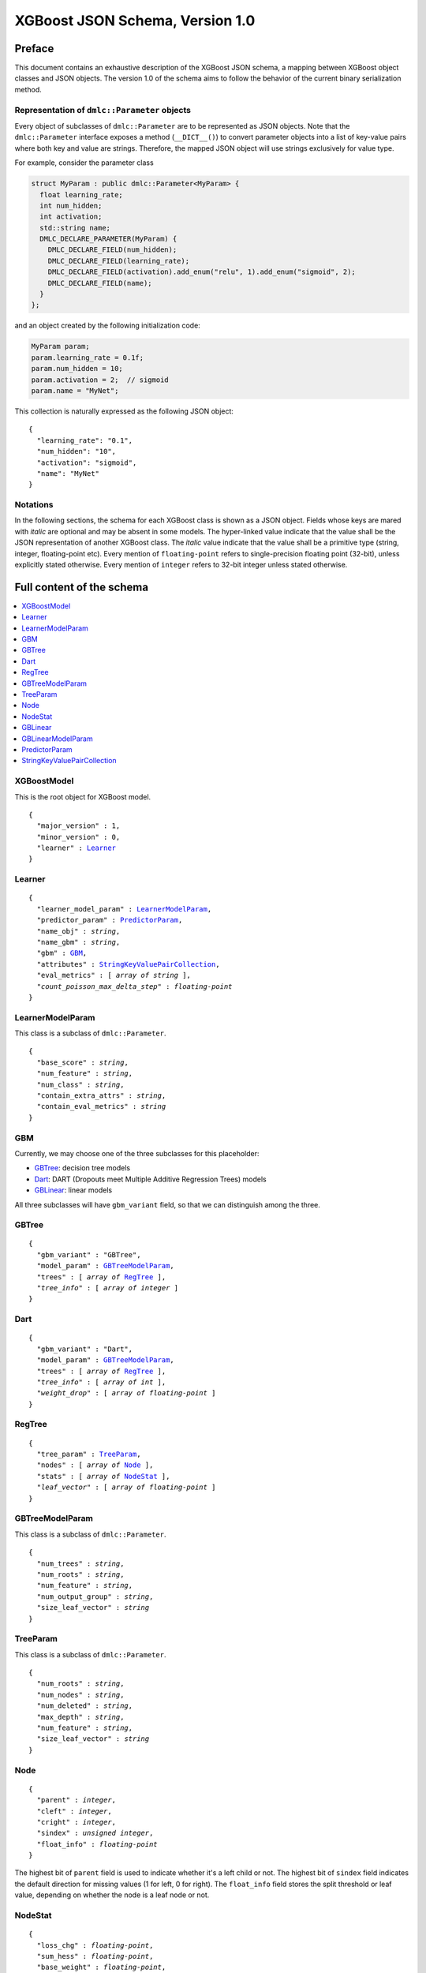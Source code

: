 ################################
XGBoost JSON Schema, Version 1.0
################################

Preface
=======
This document contains an exhaustive description of the XGBoost JSON schema, a
mapping between XGBoost object classes and JSON objects. The version 1.0 of the
schema aims to follow the behavior of the current binary serialization method.

Representation of ``dmlc::Parameter`` objects
---------------------------------------------
Every object of subclasses of ``dmlc::Parameter`` are to be represented as JSON
objects. Note that the ``dmlc::Parameter`` interface exposes a method
(``__DICT__()``) to convert parameter objects into a list of key-value pairs
where both key and value are strings. Therefore, the mapped JSON object will use
strings exclusively for value type.

For example, consider the parameter class

.. code-block:: cpp

  struct MyParam : public dmlc::Parameter<MyParam> {
    float learning_rate;
    int num_hidden;
    int activation;
    std::string name;
    DMLC_DECLARE_PARAMETER(MyParam) {
      DMLC_DECLARE_FIELD(num_hidden);
      DMLC_DECLARE_FIELD(learning_rate);
      DMLC_DECLARE_FIELD(activation).add_enum("relu", 1).add_enum("sigmoid", 2);
      DMLC_DECLARE_FIELD(name);
    }
  };

and an object created by the following initialization code:

.. code-block:: cpp

  MyParam param;
  param.learning_rate = 0.1f;
  param.num_hidden = 10;
  param.activation = 2;  // sigmoid
  param.name = "MyNet";

This collection is naturally expressed as the following JSON object:

.. parsed-literal::

  {
    "learning_rate": "0.1",
    "num_hidden": "10",
    "activation": "sigmoid",
    "name": "MyNet"
  }

Notations
---------

In the following sections, the schema for each XGBoost class is shown as a JSON
object. Fields whose keys are mared with *italic* are optional and may be
absent in some models. The hyper-linked value indicate that the value shall be
the JSON representation of another XGBoost class. The *italic* value indicate
that the value shall be a primitive type (string, integer, floating-point etc).
Every mention of ``floating-point`` refers to single-precision floating point
(32-bit), unless explicitly stated otherwise.  Every mention of ``integer``
refers to 32-bit integer unless stated otherwise.

Full content of the schema
==========================

.. contents:: :local:

XGBoostModel
------------
This is the root object for XGBoost model.

.. parsed-literal::

  {
    "major_version" : 1,
    "minor_version" : 0,
    "learner" : Learner_
  }

Learner
-------
.. parsed-literal::

  {
    "learner_model_param" : LearnerModelParam_,
    "predictor_param" : PredictorParam_,
    "name_obj" : *string*,
    "name_gbm" : *string*,
    "gbm" : GBM_,
    "attributes" : StringKeyValuePairCollection_,
    "eval_metrics" : [ *array of string* ],
    *"count_poisson_max_delta_step"* : *floating-point*
  }

LearnerModelParam
-----------------
This class is a subclass of ``dmlc::Parameter``.

.. parsed-literal::

  {
    "base_score" : *string*,
    "num_feature" : *string*,
    "num_class" : *string*,
    "contain_extra_attrs" : *string*,
    "contain_eval_metrics" : *string*
  }

GBM
---
Currently, we may choose one of the three subclasses for this placeholder:

* GBTree_: decision tree models
* Dart_: DART (Dropouts meet Multiple Additive Regression Trees) models
* GBLinear_: linear models

All three subclasses will have ``gbm_variant`` field, so that we can distinguish
among the three.

GBTree
------
.. parsed-literal::

  {
    "gbm_variant" : "GBTree",
    "model_param" : GBTreeModelParam_,
    "trees" : [ *array of* RegTree_ ],
    *"tree_info"* : [ *array of integer* ]
  }

Dart
----
.. parsed-literal::

  {
    "gbm_variant" : "Dart",
    "model_param" : GBTreeModelParam_,
    "trees" : [ *array of* RegTree_ ],
    *"tree_info"* : [ *array of int* ],
    *"weight_drop"* : [ *array of floating-point* ]
  }

RegTree
-------
.. parsed-literal::

  {
    "tree_param" : TreeParam_,
    "nodes" : [ *array of* Node_ ],
    "stats" : [ *array of* NodeStat_ ],
    *"leaf_vector"* : [ *array of floating-point* ]
  }

GBTreeModelParam
----------------
This class is a subclass of ``dmlc::Parameter``.

.. parsed-literal::

  {
    "num_trees" : *string*,
    "num_roots" : *string*,
    "num_feature" : *string*,
    "num_output_group" : *string*,
    "size_leaf_vector" : *string*
  }

TreeParam
---------
This class is a subclass of ``dmlc::Parameter``.

.. parsed-literal::

  {
    "num_roots" : *string*,
    "num_nodes" : *string*,
    "num_deleted" : *string*,
    "max_depth" : *string*,
    "num_feature" : *string*,
    "size_leaf_vector" : *string*
  }

Node
----
.. parsed-literal::

  {
    "parent" : *integer*,
    "cleft" : *integer*,
    "cright" : *integer*,
    "sindex" : *unsigned integer*,
    "float_info" : *floating-point*
  }

The highest bit of ``parent`` field is used to indicate whether it's a left
child or not. The highest bit of ``sindex`` field indicates the default
direction for missing values (1 for left, 0 for right). The ``float_info``
field stores the split threshold or leaf value, depending on whether the node
is a leaf node or not.

NodeStat
--------
.. parsed-literal::

  {
    "loss_chg" : *floating-point*,
    "sum_hess" : *floating-point*,
    "base_weight" : *floating-point*,
    "leaf_child_cnt" : *integer*,
    "instance_cnt" : *64-bit integer*
  }

Note. ``instance_cnt`` field is not yet implemented in current codebase, but
I'd like to have it included.

GBLinear
--------
.. parsed-literal::

  {
    "gbm_variant" : "GBLinear",
    "model_param" : GBLinearModelParam_,
    "weight" : [ *array of floating-point* ]
  }

GBLinearModelParam
------------------
This class is a subclass of ``dmlc::Parameter``.

.. parsed-literal::

  {
    "num_feature" : *string*,
    "num_output_group" : *string*
  }

PredictorParam
--------------
.. parsed-literal::

  {
    "predictor" : *string*,
    *"n_gpus"* : *integer*,
    *"gpu_id"* : *integer*
  }

StringKeyValuePairCollection
----------------------------
This class is a collection of key-value pairs. Both keys and values must be
string types, and keys must consist of lower-case alphabet letters, digits
(0-9), and underscore (``_``).
